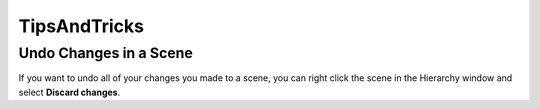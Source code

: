=============
TipsAndTricks
=============

Undo Changes in a Scene
=======================

If you want to undo all of your changes you made to a scene, you can right click the scene in the Hierarchy window
and select **Discard changes**.


